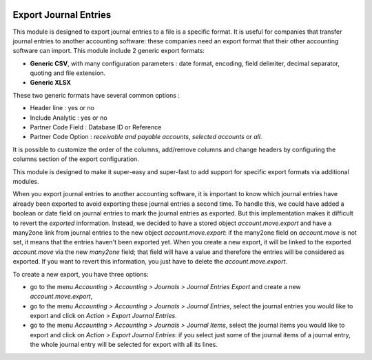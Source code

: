 .. image:: https://img.shields.io/badge/license-AGPL--3-blue.png
   :target: https://www.gnu.org/licenses/agpl
   :alt: License: AGPL-3

======================
Export Journal Entries
======================

This module is designed to export journal entries to a file is a specific format. It is useful for companies that transfer journal entries to another accounting software: these companies need an export format that their other accounting software can import. This module include 2 generic export formats:

* **Generic CSV**, with many configuration parameters : date format, encoding, field delimiter, decimal separator, quoting and file extension.
* **Generic XLSX**

These two generic formats have several common options :

* Header line : yes or no
* Include Analytic : yes or no
* Partner Code Field : Database ID or Reference
* Partner Code Option : *receivable and payable accounts*, *selected accounts* or *all*.

It is possible to customize the order of the columns, add/remove columns and change headers by configuring the columns section of the export configuration.

This module is designed to make it super-easy and super-fast to add support for specific export formats via additional modules.

When you export journal entries to another accounting software, it is important to know which journal entries have already been exported to avoid exporting these journal entries a second time. To handle this, we could have added a boolean or date field on journal entries to mark the journal entries as exported. But this implementation makes it difficult to revert the *exported* information. Instead, we decided to have a stored object *account.move.export* and have a many2one link from journal entries to the new object *account.move.export*: if the many2one field on *account.move* is not set, it means that the entries haven't been exported yet. When you create a new export, it will be linked to the exported *account.move* via the new *many2one* field; that field will have a value and therefore the entries will be considered as exported. If you want to revert this information, you just have to delete the *account.move.export*.

To create a new export, you have three options:

* go to the menu *Accounting > Accounting > Journals > Journal Entries Export* and create a new *account.move.export*,
* go to the menu *Accounting > Accounting > Journals > Journal Entries*, select the journal entries you would like to export and click on *Action > Export Journal Entries*.
* go to the menu *Accounting > Accounting > Journals > Journal Items*, select the journal items you would like to export and click on *Action > Export Journal Entries*: if you select just some of the journal items of a journal entry, the whole journal entry will be selected for export with all its lines.
